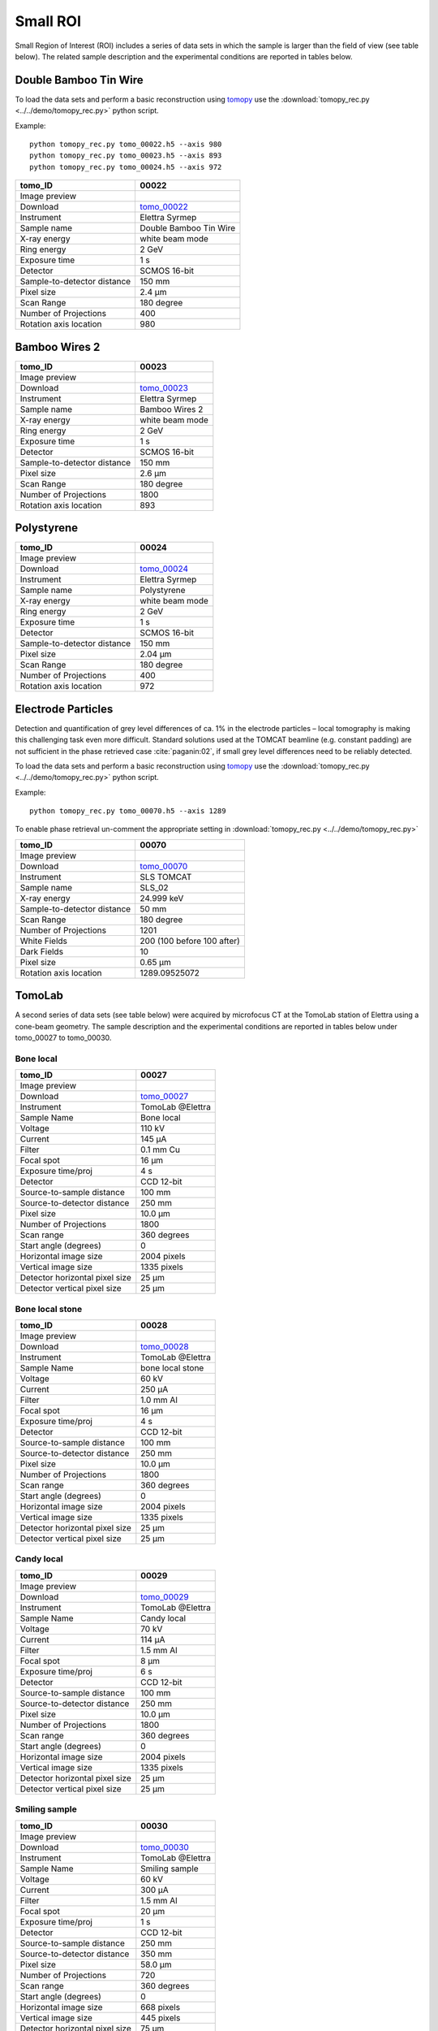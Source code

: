 Small ROI
---------

Small Region of Interest (ROI) includes a series of data sets in which the sample is larger than the field of view (see table below). The related sample description and the experimental conditions are reported in tables below. 


.. _tomo_00022: https://www.globus.org/app/transfer?origin_id=e133a81a-6d04-11e5-ba46-22000b92c6ec&origin_path=%2Ftomobank%2Ftomo_00022%2F
.. _tomo_00023: https://www.globus.org/app/transfer?origin_id=e133a81a-6d04-11e5-ba46-22000b92c6ec&origin_path=%2Ftomobank%2Ftomo_00023%2F
.. _tomo_00024: https://www.globus.org/app/transfer?origin_id=e133a81a-6d04-11e5-ba46-22000b92c6ec&origin_path=%2Ftomobank%2Ftomo_00024%2F

.. |00022| image:: ../img/tomo_00022.png
    :width: 20pt
    :height: 20pt

.. |00023| image:: ../img/tomo_00023.png
    :width: 20pt
    :height: 20pt

.. |00024| image:: ../img/tomo_00024.png
    :width: 20pt
    :height: 20pt

Double Bamboo Tin Wire
~~~~~~~~~~~~~~~~~~~~~~

To load the data sets and perform a basic reconstruction using `tomopy <https://tomopy.readthedocs.io>`_  use the 
:download:`tomopy_rec.py <../../demo/tomopy_rec.py>` python script.

Example: ::

    python tomopy_rec.py tomo_00022.h5 --axis 980
    python tomopy_rec.py tomo_00023.h5 --axis 893
    python tomopy_rec.py tomo_00024.h5 --axis 972

+-----------------------------------------+----------------------------+
|             tomo_ID                     |   00022                    |  
+=========================================+============================+
|             Image preview               |  |00022|                   |  
+-----------------------------------------+----------------------------+
|             Download                    |  tomo_00022_               |  
+-----------------------------------------+----------------------------+
|             Instrument                  |   Elettra Syrmep           |  
+-----------------------------------------+----------------------------+
|             Sample name                 |   Double Bamboo Tin Wire   |  
+-----------------------------------------+----------------------------+
|             X-ray energy                |   white beam mode          |  
+-----------------------------------------+----------------------------+
|             Ring energy                 |   2 GeV                    |  
+-----------------------------------------+----------------------------+
|             Exposure time               |   1 s                      |  
+-----------------------------------------+----------------------------+
|             Detector                    |   SCMOS 16-bit             |  
+-----------------------------------------+----------------------------+
|             Sample-to-detector distance |   150 mm                   |  
+-----------------------------------------+----------------------------+
|             Pixel size                  |   2.4 µm                   |  
+-----------------------------------------+----------------------------+
|             Scan Range                  |   180 degree               |
+-----------------------------------------+----------------------------+
|             Number of Projections       |   400                      |
+-----------------------------------------+----------------------------+
|             Rotation axis location      |   980                      |
+-----------------------------------------+----------------------------+

Bamboo Wires 2
~~~~~~~~~~~~~~

+-----------------------------------------+----------------------------+
|             tomo_ID                     |   00023                    |  
+=========================================+============================+
|             Image preview               |  |00023|                   |  
+-----------------------------------------+----------------------------+
|             Download                    |  tomo_00023_               |  
+-----------------------------------------+----------------------------+
|             Instrument                  |   Elettra Syrmep           |  
+-----------------------------------------+----------------------------+
|             Sample name                 |   Bamboo Wires 2           |  
+-----------------------------------------+----------------------------+
|             X-ray energy                |   white beam mode          |  
+-----------------------------------------+----------------------------+
|             Ring energy                 |   2 GeV                    |  
+-----------------------------------------+----------------------------+
|             Exposure time               |   1 s                      |  
+-----------------------------------------+----------------------------+
|             Detector                    |   SCMOS 16-bit             |  
+-----------------------------------------+----------------------------+
|             Sample-to-detector distance |   150 mm                   |  
+-----------------------------------------+----------------------------+
|             Pixel size                  |   2.6 µm                   |  
+-----------------------------------------+----------------------------+
|             Scan Range                  |   180 degree               |
+-----------------------------------------+----------------------------+
|             Number of Projections       |   1800                     |
+-----------------------------------------+----------------------------+
|             Rotation axis location      |   893                      |
+-----------------------------------------+----------------------------+


Polystyrene
~~~~~~~~~~~

+-----------------------------------------+----------------------------+
|             tomo_ID                     |   00024                    |  
+=========================================+============================+
|             Image preview               |  |00024|                   |  
+-----------------------------------------+----------------------------+
|             Download                    |  tomo_00024_               |  
+-----------------------------------------+----------------------------+
|             Instrument                  |   Elettra Syrmep           |  
+-----------------------------------------+----------------------------+
|             Sample name                 |   Polystyrene              |  
+-----------------------------------------+----------------------------+
|             X-ray energy                |   white beam mode          |  
+-----------------------------------------+----------------------------+
|             Ring energy                 |   2 GeV                    |  
+-----------------------------------------+----------------------------+
|             Exposure time               |   1 s                      |  
+-----------------------------------------+----------------------------+
|             Detector                    |   SCMOS 16-bit             |  
+-----------------------------------------+----------------------------+
|             Sample-to-detector distance |   150 mm                   |  
+-----------------------------------------+----------------------------+
|             Pixel size                  |   2.04 µm                  |  
+-----------------------------------------+----------------------------+
|             Scan Range                  |   180 degree               |
+-----------------------------------------+----------------------------+
|             Number of Projections       |   400                      |
+-----------------------------------------+----------------------------+
|             Rotation axis location      |   972                      |
+-----------------------------------------+----------------------------+


Electrode Particles
~~~~~~~~~~~~~~~~~~~

Detection and quantification of grey level differences of ca. 1% in the electrode particles – local
tomography is making this challenging task even more difficult. Standard solutions used at the
TOMCAT beamline (e.g. constant padding) are not sufficient in the phase retrieved case :cite:`paganin:02`, 
if small grey level differences need to be reliably detected.

To load the data sets and perform a basic reconstruction using `tomopy <https://tomopy.readthedocs.io>`_  use the 
:download:`tomopy_rec.py <../../demo/tomopy_rec.py>` python script.

Example: ::

    python tomopy_rec.py tomo_00070.h5 --axis 1289

To enable phase retrieval un-comment the appropriate setting in :download:`tomopy_rec.py <../../demo/tomopy_rec.py>` 


+-----------------------------------------+----------------------------+
|             tomo_ID                     | 00070                      |  
+=========================================+============================+
|             Image preview               | |00070|                    |  
+-----------------------------------------+----------------------------+
|             Download                    | tomo_00070_                |  
+-----------------------------------------+----------------------------+
|             Instrument                  | SLS TOMCAT                 |  
+-----------------------------------------+----------------------------+
|             Sample name                 | SLS_02                     |  
+-----------------------------------------+----------------------------+
|             X-ray energy                | 24.999 keV                 |  
+-----------------------------------------+----------------------------+
|             Sample-to-detector distance | 50 mm                      |  
+-----------------------------------------+----------------------------+
|             Scan Range                  | 180 degree                 |
+-----------------------------------------+----------------------------+
|             Number of Projections       | 1201                       |
+-----------------------------------------+----------------------------+
|             White Fields                | 200 (100 before 100 after) | 
+-----------------------------------------+----------------------------+
|             Dark Fields                 | 10                         |  
+-----------------------------------------+----------------------------+
|             Pixel size                  | 0.65 µm                    |  
+-----------------------------------------+----------------------------+
|             Rotation axis location      |  1289.09525072             |
+-----------------------------------------+----------------------------+


.. _tomo_00070: https://www.globus.org/app/transfer?origin_id=e133a81a-6d04-11e5-ba46-22000b92c6ec&origin_path=%2Ftomobank%2Ftomo_00070%2F

.. |00070| image:: ../img/tomo_00070.png
    :width: 20pt
    :height: 20pt

TomoLab
~~~~~~~

A second series of data sets (see table below) were acquired by microfocus CT at the TomoLab station of Elettra using a cone-beam geometry. The sample description and the experimental conditions are reported in tables below under tomo_00027 to tomo_00030.

.. _tomo_00027: https://www.globus.org/app/transfer?origin_id=e133a81a-6d04-11e5-ba46-22000b92c6ec&origin_path=%2Ftomobank%2Ftomo_00027%2F
.. _tomo_00028: https://www.globus.org/app/transfer?origin_id=e133a81a-6d04-11e5-ba46-22000b92c6ec&origin_path=%2Ftomobank%2Ftomo_00028%2F
.. _tomo_00029: https://www.globus.org/app/transfer?origin_id=e133a81a-6d04-11e5-ba46-22000b92c6ec&origin_path=%2Ftomobank%2Ftomo_00029%2F
.. _tomo_00030: https://www.globus.org/app/transfer?origin_id=e133a81a-6d04-11e5-ba46-22000b92c6ec&origin_path=%2Ftomobank%2Ftomo_00030%2F

.. |00027| image:: ../img/tomo_00001.png
    :width: 20pt
    :height: 20pt

.. |00028| image:: ../img/tomo_00001.png
    :width: 20pt
    :height: 20pt

.. |00029| image:: ../img/tomo_00001.png
    :width: 20pt
    :height: 20pt

.. |00030| image:: ../img/tomo_00001.png
    :width: 20pt
    :height: 20pt

Bone  local
___________

+------------------------------------+------------------------------+
|    tomo_ID                         |      00027                   |
+====================================+==============================+
|    Image preview                   |      |00027|                 |  
+------------------------------------+------------------------------+
|    Download                        |      tomo_00027_             |  
+------------------------------------+------------------------------+
|    Instrument                      |      TomoLab @Elettra        |
+------------------------------------+------------------------------+
|    Sample Name                     |      Bone  local             |
+------------------------------------+------------------------------+
|    Voltage                         |      110 kV                  |
+------------------------------------+------------------------------+
|    Current                         |      145 µA                  |
+------------------------------------+------------------------------+
|    Filter                          |      0.1 mm Cu               |
+------------------------------------+------------------------------+
|    Focal spot                      |      16 µm                   |
+------------------------------------+------------------------------+
|    Exposure time/proj              |      4 s                     |
+------------------------------------+------------------------------+
|    Detector                        |      CCD 12-bit              |
+------------------------------------+------------------------------+
|    Source-to-sample distance       |      100 mm                  |
+------------------------------------+------------------------------+
|    Source-to-detector distance     |      250 mm                  |
+------------------------------------+------------------------------+
|    Pixel size                      |      10.0 µm                 |
+------------------------------------+------------------------------+
|    Number of Projections           |      1800                    |
+------------------------------------+------------------------------+
|    Scan range                      |      360 degrees             |
+------------------------------------+------------------------------+
|    Start angle (degrees)           |      0                       |
+------------------------------------+------------------------------+
|    Horizontal image size           |      2004 pixels             |
+------------------------------------+------------------------------+
|    Vertical image size             |      1335 pixels             |
+------------------------------------+------------------------------+
|    Detector horizontal pixel size  |      25 µm                   |
+------------------------------------+------------------------------+
|    Detector vertical pixel size    |      25 µm                   |
+------------------------------------+------------------------------+

Bone  local  stone
__________________

+------------------------------------+------------------------------+
|    tomo_ID                         |      00028                   |
+====================================+==============================+
|    Image preview                   |      |00028|                 |  
+------------------------------------+------------------------------+
|    Download                        |      tomo_00028_             |  
+------------------------------------+------------------------------+
|    Instrument                      |      TomoLab @Elettra        |
+------------------------------------+------------------------------+
|    Sample Name                     |      bone  local  stone      |
+------------------------------------+------------------------------+
|    Voltage                         |      60 kV                   |
+------------------------------------+------------------------------+
|    Current                         |      250 µA                  |
+------------------------------------+------------------------------+
|    Filter                          |      1.0 mm Al               |
+------------------------------------+------------------------------+
|    Focal spot                      |      16 µm                   |
+------------------------------------+------------------------------+
|    Exposure time/proj              |      4 s                     |
+------------------------------------+------------------------------+
|    Detector                        |      CCD 12-bit              |
+------------------------------------+------------------------------+
|    Source-to-sample distance       |      100 mm                  |
+------------------------------------+------------------------------+
|    Source-to-detector distance     |      250 mm                  |
+------------------------------------+------------------------------+
|    Pixel size                      |      10.0 µm                 |
+------------------------------------+------------------------------+
|    Number of Projections           |      1800                    |
+------------------------------------+------------------------------+
|    Scan range                      |      360 degrees             |
+------------------------------------+------------------------------+
|    Start angle (degrees)           |      0                       |
+------------------------------------+------------------------------+
|    Horizontal image size           |      2004 pixels             |
+------------------------------------+------------------------------+
|    Vertical image size             |      1335 pixels             |
+------------------------------------+------------------------------+
|    Detector horizontal pixel size  |      25 µm                   |
+------------------------------------+------------------------------+
|    Detector vertical pixel size    |      25 µm                   |
+------------------------------------+------------------------------+

Candy  local
____________

+------------------------------------+------------------------------+
|    tomo_ID                         |      00029                   |
+====================================+==============================+
|    Image preview                   |      |00029|                 |  
+------------------------------------+------------------------------+
|    Download                        |      tomo_00029_             |  
+------------------------------------+------------------------------+
|    Instrument                      |      TomoLab @Elettra        |
+------------------------------------+------------------------------+
|    Sample Name                     |      Candy  local            |
+------------------------------------+------------------------------+
|    Voltage                         |      70 kV                   |
+------------------------------------+------------------------------+
|    Current                         |      114 µA                  |
+------------------------------------+------------------------------+
|    Filter                          |      1.5 mm Al               |
+------------------------------------+------------------------------+
|    Focal spot                      |      8 µm                    |
+------------------------------------+------------------------------+
|    Exposure time/proj              |      6 s                     |
+------------------------------------+------------------------------+
|    Detector                        |      CCD 12-bit              |
+------------------------------------+------------------------------+
|    Source-to-sample distance       |      100 mm                  |
+------------------------------------+------------------------------+
|    Source-to-detector distance     |      250 mm                  |
+------------------------------------+------------------------------+
|    Pixel size                      |      10.0 µm                 |
+------------------------------------+------------------------------+
|    Number of Projections           |      1800                    |
+------------------------------------+------------------------------+
|    Scan range                      |      360 degrees             |
+------------------------------------+------------------------------+
|    Start angle (degrees)           |      0                       |
+------------------------------------+------------------------------+
|    Horizontal image size           |      2004 pixels             |
+------------------------------------+------------------------------+
|    Vertical image size             |      1335 pixels             |
+------------------------------------+------------------------------+
|    Detector horizontal pixel size  |      25 µm                   |
+------------------------------------+------------------------------+
|    Detector vertical pixel size    |      25 µm                   |
+------------------------------------+------------------------------+

Smiling  sample
_______________

+------------------------------------+------------------------------+
|    tomo_ID                         |      00030                   |
+====================================+==============================+
|    Image preview                   |      |00030|                 |  
+------------------------------------+------------------------------+
|    Download                        |      tomo_00030_             |  
+------------------------------------+------------------------------+
|    Instrument                      |      TomoLab @Elettra        |
+------------------------------------+------------------------------+
|    Sample Name                     |      Smiling  sample         |
+------------------------------------+------------------------------+
|    Voltage                         |      60 kV                   |
+------------------------------------+------------------------------+
|    Current                         |      300 µA                  |
+------------------------------------+------------------------------+
|    Filter                          |      1.5 mm Al               |
+------------------------------------+------------------------------+
|    Focal spot                      |      20 µm                   |
+------------------------------------+------------------------------+
|    Exposure time/proj              |      1 s                     |
+------------------------------------+------------------------------+
|    Detector                        |      CCD 12-bit              |
+------------------------------------+------------------------------+
|    Source-to-sample distance       |      250 mm                  |
+------------------------------------+------------------------------+
|    Source-to-detector distance     |      350 mm                  |
+------------------------------------+------------------------------+
|    Pixel size                      |      58.0 µm                 |
+------------------------------------+------------------------------+
|    Number of Projections           |      720                     |
+------------------------------------+------------------------------+
|    Scan range                      |      360 degrees             |
+------------------------------------+------------------------------+
|    Start angle (degrees)           |      0                       |
+------------------------------------+------------------------------+
|    Horizontal image size           |      668 pixels              |
+------------------------------------+------------------------------+
|    Vertical image size             |      445 pixels              |
+------------------------------------+------------------------------+
|    Detector horizontal pixel size  |      75 µm                   |
+------------------------------------+------------------------------+
|    Detector vertical pixel size    |      75 µm                   |
+------------------------------------+------------------------------+

